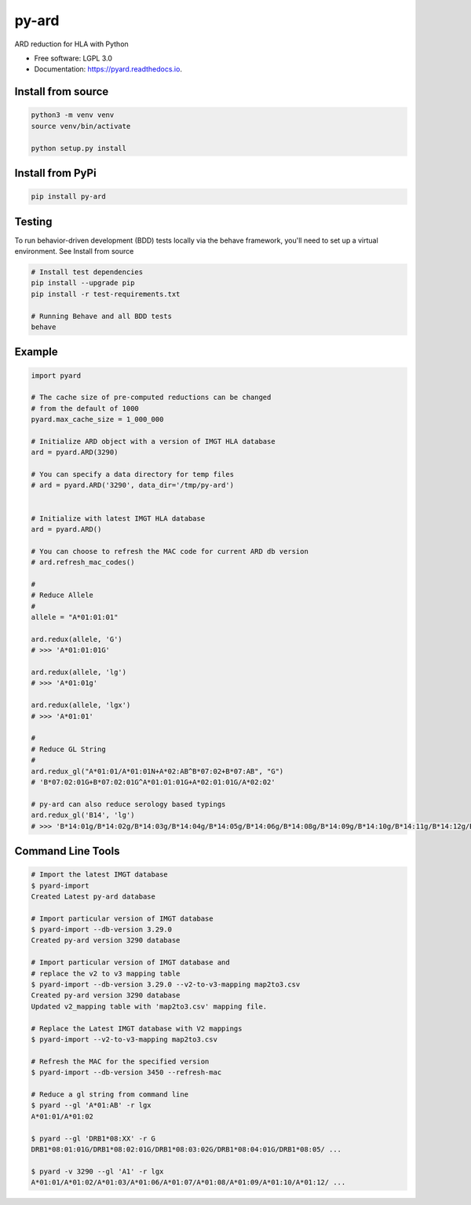 ===============================
py-ard
===============================


.. image:: https://img.shields.io/pypi/v/py-ard.svg
        :target: https://pypi.python.org/pypi/py-ard

.. image:: https://readthedocs.org/projects/pyars/badge/?version=latest
        :target: https://pyard.readthedocs.io/en/latest/?badge=latest
        :alt: Documentation Status


ARD reduction for HLA with Python

* Free software: LGPL 3.0
* Documentation: https://pyard.readthedocs.io.


Install from source
-------------------

.. code-block::

    python3 -m venv venv
    source venv/bin/activate

    python setup.py install

Install from PyPi
-----------------

.. code-block::

    pip install py-ard

Testing
-------

To run behavior-driven development (BDD) tests locally via the behave framework,
you'll need to set up a virtual environment. See Install from source

.. code-block::

    # Install test dependencies
    pip install --upgrade pip
    pip install -r test-requirements.txt

    # Running Behave and all BDD tests
    behave

Example
-------

.. code-block:: python3

    import pyard

    # The cache size of pre-computed reductions can be changed
    # from the default of 1000
    pyard.max_cache_size = 1_000_000

    # Initialize ARD object with a version of IMGT HLA database
    ard = pyard.ARD(3290)

    # You can specify a data directory for temp files
    # ard = pyard.ARD('3290', data_dir='/tmp/py-ard')


    # Initialize with latest IMGT HLA database
    ard = pyard.ARD()

    # You can choose to refresh the MAC code for current ARD db version
    # ard.refresh_mac_codes()

    #
    # Reduce Allele
    #
    allele = "A*01:01:01"

    ard.redux(allele, 'G')
    # >>> 'A*01:01:01G'

    ard.redux(allele, 'lg')
    # >>> 'A*01:01g'

    ard.redux(allele, 'lgx')
    # >>> 'A*01:01'

    #
    # Reduce GL String
    #
    ard.redux_gl("A*01:01/A*01:01N+A*02:AB^B*07:02+B*07:AB", "G")
    # 'B*07:02:01G+B*07:02:01G^A*01:01:01G+A*02:01:01G/A*02:02'

    # py-ard can also reduce serology based typings
    ard.redux_gl('B14', 'lg')
    # >>> 'B*14:01g/B*14:02g/B*14:03g/B*14:04g/B*14:05g/B*14:06g/B*14:08g/B*14:09g/B*14:10g/B*14:11g/B*14:12g/B*14:13g/B*14:14g/B*14:15g/B*14:16g/B*14:17g/B*14:18g/B*14:19g/B*14:20g/B*14:21g/B*14:22g/B*14:23g/B*14:24g/B*14:25g/B*14:26g/B*14:27g/B*14:28g/B*14:29g/B*14:30g/B*14:31g/B*14:32g/B*14:33g/B*14:34g/B*14:35g/B*14:36g/B*14:37g/B*14:38g/B*14:39g/B*14:40g/B*14:42g/B*14:43g/B*14:44g/B*14:45g/B*14:46g/B*14:47g/B*14:48g/B*14:49g/B*14:50g/B*14:51g/B*14:52g/B*14:53g/B*14:54g/B*14:55g/B*14:56g/B*14:57g/B*14:58g/B*14:59g/B*14:60g/B*14:62g/B*14:63g/B*14:65g/B*14:66g/B*14:68g/B*14:70Qg/B*14:71g/B*14:73g/B*14:74g/B*14:75g/B*14:77g/B*14:82g/B*14:83g/B*14:86g/B*14:87g/B*14:88g/B*14:90g/B*14:93g/B*14:94g/B*14:95g/B*14:96g/B*14:97g/B*14:99g/B*14:102g'



Command Line Tools
------------------

.. code-block:: bash

    # Import the latest IMGT database
    $ pyard-import
    Created Latest py-ard database

    # Import particular version of IMGT database
    $ pyard-import --db-version 3.29.0
    Created py-ard version 3290 database

    # Import particular version of IMGT database and
    # replace the v2 to v3 mapping table
    $ pyard-import --db-version 3.29.0 --v2-to-v3-mapping map2to3.csv
    Created py-ard version 3290 database
    Updated v2_mapping table with 'map2to3.csv' mapping file.

    # Replace the Latest IMGT database with V2 mappings
    $ pyard-import --v2-to-v3-mapping map2to3.csv

    # Refresh the MAC for the specified version
    $ pyard-import --db-version 3450 --refresh-mac

    # Reduce a gl string from command line
    $ pyard --gl 'A*01:AB' -r lgx
    A*01:01/A*01:02

    $ pyard --gl 'DRB1*08:XX' -r G
    DRB1*08:01:01G/DRB1*08:02:01G/DRB1*08:03:02G/DRB1*08:04:01G/DRB1*08:05/ ...

    $ pyard -v 3290 --gl 'A1' -r lgx
    A*01:01/A*01:02/A*01:03/A*01:06/A*01:07/A*01:08/A*01:09/A*01:10/A*01:12/ ...
